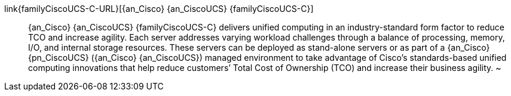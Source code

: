 
link{familyCiscoUCS-C-URL}[{an_Cisco} {an_CiscoUCS} {familyCiscoUCS-C}]::
{an_Cisco} {an_CiscoUCS} {familyCiscoUCS-C} delivers unified computing in an industry-standard form factor to reduce TCO and increase agility. Each server addresses varying workload challenges through a balance of processing, memory, I/O, and internal storage resources. These servers can be deployed as stand-alone servers or as part of a {an_Cisco} {pn_CiscoUCS} ({an_Cisco} {an_CiscoUCS}) managed environment to take advantage of Cisco’s standards-based unified computing innovations that help reduce customers’ Total Cost of Ownership (TCO) and increase their business agility.
~

